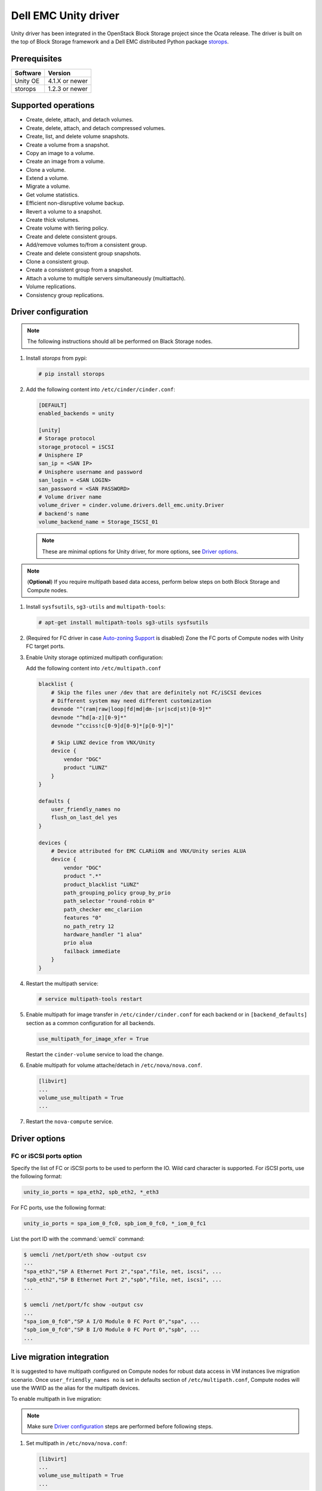 =====================
Dell EMC Unity driver
=====================

Unity driver has been integrated in the OpenStack Block Storage project since
the Ocata release. The driver is built on the top of Block Storage framework
and a Dell EMC distributed Python package
`storops <https://pypi.org/project/storops>`_.

Prerequisites
~~~~~~~~~~~~~

+-------------------+-----------------+
|    Software       |    Version      |
+===================+=================+
| Unity OE          | 4.1.X or newer  |
+-------------------+-----------------+
| storops           | 1.2.3 or newer  |
+-------------------+-----------------+


Supported operations
~~~~~~~~~~~~~~~~~~~~

- Create, delete, attach, and detach volumes.
- Create, delete, attach, and detach compressed volumes.
- Create, list, and delete volume snapshots.
- Create a volume from a snapshot.
- Copy an image to a volume.
- Create an image from a volume.
- Clone a volume.
- Extend a volume.
- Migrate a volume.
- Get volume statistics.
- Efficient non-disruptive volume backup.
- Revert a volume to a snapshot.
- Create thick volumes.
- Create volume with tiering policy.
- Create and delete consistent groups.
- Add/remove volumes to/from a consistent group.
- Create and delete consistent group snapshots.
- Clone a consistent group.
- Create a consistent group from a snapshot.
- Attach a volume to multiple servers simultaneously (multiattach).
- Volume replications.
- Consistency group replications.

Driver configuration
~~~~~~~~~~~~~~~~~~~~

.. note:: The following instructions should all be performed on Black Storage
          nodes.

#. Install `storops` from pypi:

   .. code-block:: console

      # pip install storops


#. Add the following content into ``/etc/cinder/cinder.conf``:

   .. code-block:: ini

      [DEFAULT]
      enabled_backends = unity

      [unity]
      # Storage protocol
      storage_protocol = iSCSI
      # Unisphere IP
      san_ip = <SAN IP>
      # Unisphere username and password
      san_login = <SAN LOGIN>
      san_password = <SAN PASSWORD>
      # Volume driver name
      volume_driver = cinder.volume.drivers.dell_emc.unity.Driver
      # backend's name
      volume_backend_name = Storage_ISCSI_01

   .. note:: These are minimal options for Unity driver, for more options,
             see `Driver options`_.


.. note:: (**Optional**) If you require multipath based data access, perform
          below steps on both Block Storage and Compute nodes.


#. Install ``sysfsutils``, ``sg3-utils`` and ``multipath-tools``:

   .. code-block:: console

      # apt-get install multipath-tools sg3-utils sysfsutils


#. (Required for FC driver in case `Auto-zoning Support`_ is disabled) Zone the
   FC ports of Compute nodes with Unity FC target ports.


#. Enable Unity storage optimized multipath configuration:

   Add the following content into ``/etc/multipath.conf``

   .. code-block:: vim

      blacklist {
          # Skip the files uner /dev that are definitely not FC/iSCSI devices
          # Different system may need different customization
          devnode "^(ram|raw|loop|fd|md|dm-|sr|scd|st)[0-9]*"
          devnode "^hd[a-z][0-9]*"
          devnode "^cciss!c[0-9]d[0-9]*[p[0-9]*]"

          # Skip LUNZ device from VNX/Unity
          device {
              vendor "DGC"
              product "LUNZ"
          }
      }

      defaults {
          user_friendly_names no
          flush_on_last_del yes
      }

      devices {
          # Device attributed for EMC CLARiiON and VNX/Unity series ALUA
          device {
              vendor "DGC"
              product ".*"
              product_blacklist "LUNZ"
              path_grouping_policy group_by_prio
              path_selector "round-robin 0"
              path_checker emc_clariion
              features "0"
              no_path_retry 12
              hardware_handler "1 alua"
              prio alua
              failback immediate
          }
      }


#. Restart the multipath service:

   .. code-block:: console

      # service multipath-tools restart


#. Enable multipath for image transfer in ``/etc/cinder/cinder.conf`` for each
   backend or in ``[backend_defaults]`` section as a common configuration
   for all backends.

   .. code-block:: ini

      use_multipath_for_image_xfer = True

   Restart the ``cinder-volume`` service to load the change.

#. Enable multipath for volume attache/detach in ``/etc/nova/nova.conf``.

   .. code-block:: ini

      [libvirt]
      ...
      volume_use_multipath = True
      ...

#. Restart the ``nova-compute`` service.

Driver options
~~~~~~~~~~~~~~

.. config-table::
   :config-target: Unity

   cinder.volume.drivers.dell_emc.unity.driver

FC or iSCSI ports option
------------------------

Specify the list of FC or iSCSI ports to be used to perform the IO. Wild card
character is supported.
For iSCSI ports, use the following format:

.. code-block:: ini

   unity_io_ports = spa_eth2, spb_eth2, *_eth3

For FC ports, use the following format:

.. code-block:: ini

   unity_io_ports = spa_iom_0_fc0, spb_iom_0_fc0, *_iom_0_fc1

List the port ID with the :command:`uemcli` command:

.. code-block:: console

   $ uemcli /net/port/eth show -output csv
   ...
   "spa_eth2","SP A Ethernet Port 2","spa","file, net, iscsi", ...
   "spb_eth2","SP B Ethernet Port 2","spb","file, net, iscsi", ...
   ...

   $ uemcli /net/port/fc show -output csv
   ...
   "spa_iom_0_fc0","SP A I/O Module 0 FC Port 0","spa", ...
   "spb_iom_0_fc0","SP B I/O Module 0 FC Port 0","spb", ...
   ...

Live migration integration
~~~~~~~~~~~~~~~~~~~~~~~~~~

It is suggested to have multipath configured on Compute nodes for robust data
access in VM instances live migration scenario. Once ``user_friendly_names no``
is set in defaults section of ``/etc/multipath.conf``, Compute nodes will use
the WWID as the alias for the multipath devices.

To enable multipath in live migration:

.. note:: Make sure `Driver configuration`_ steps are performed before
          following steps.

#. Set multipath in ``/etc/nova/nova.conf``:

   .. code-block:: ini

      [libvirt]
      ...
      volume_use_multipath = True
      ...

   Restart `nova-compute` service.


#. Set ``user_friendly_names no`` in ``/etc/multipath.conf``

   .. code-block:: text

      ...
      defaults {
          user_friendly_names no
      }
      ...

#. Restart the ``multipath-tools`` service.


Thin and thick provisioning
~~~~~~~~~~~~~~~~~~~~~~~~~~~

By default, the volume created by Unity driver is thin provisioned. Run the
following commands to create a thick volume.

.. code-block:: console

    # openstack volume type create --property provisioning:type=thick \
      --property thick_provisioning_support='<is> True' thick_volume_type
    # openstack volume create --type thick_volume_type thick_volume


Compressed volume support
~~~~~~~~~~~~~~~~~~~~~~~~~

Unity driver supports ``compressed volume`` creation, modification and
deletion. In order to create a compressed volume, a volume type which
enables compression support needs to be created first:

.. code-block:: console

   $ openstack volume type create CompressedVolumeType
   $ openstack volume type set --property provisioning:type=compressed --property compression_support='<is> True' CompressedVolumeType

Then create volume and specify the new created volume type.

.. note:: In Unity, only All-Flash pools support compressed volume, for the
          other type of pools, "'compression_support': False" will be
          returned when getting pool stats.


Storage-assisted volume migration support
~~~~~~~~~~~~~~~~~~~~~~~~~~~~~~~~~~~~~~~~~

Unity driver supports storage-assisted volume migration, when the user starts
migrating with ``cinder migrate --force-host-copy False <volume_id> <host>`` or
``cinder migrate <volume_id> <host>``, cinder will try to leverage the Unity's
native volume migration functionality. If Unity fails to migrate the volume,
host-assisted migration will be triggered.

In the following scenarios, Unity storage-assisted volume migration will not be
triggered. Instead, host-assisted volume migration will be triggered:

- Volume is to be migrated across backends.
- Migration of cloned volume. For example, if vol_2 was cloned from vol_1,
  the storage-assisted volume migration of vol_2 will not be triggered.


Retype volume support
~~~~~~~~~~~~~~~~~~~~~

Unity driver supports to change a volume's type after its creation.

.. code-block:: console

   $ cinder retype [--migration-policy <never|on-demand>] <volume> <volume-type>

The --migration-policy is not enabled by default.
Some retype operations will require migration based on back-end support.
In these cases, the storage-assisted migration will be triggered regardless
the --migration-policy. For examples: retype between 'thin' and 'thick', retype
between 'thick' and 'compressed', retype to type(s) current host doesn't
support.


QoS support
~~~~~~~~~~~

Unity driver supports ``maxBWS`` and ``maxIOPS`` specs for the back-end
consumer type. ``maxBWS`` represents the ``Maximum Bandwidth (KBPS)`` absolute
limit, ``maxIOPS`` represents the ``Maximum IO/S`` absolute limit on the
Unity respectively.


Storage tiering support
~~~~~~~~~~~~~~~~~~~~~~~

Unity supports fully automated storage tiering which requires the FAST VP
license activated on the Unity. The OpenStack administrator can use the extra
spec key ``storagetype:tiering`` to set the tiering policy of a volume and
use the key ``fast_support='<is> True'`` to let Block Storage scheduler find
a volume back end which manages a Unity with FAST VP license activated. There
are four supported values for the extra spec key ``storagetype:tiering``
when creating volume.

- Key: ``storagetype:tiering``
- Possible values:

  - ``StartHighThenAuto``
  - ``Auto``
  - ``HighestAvailable``
  - ``LowestAvailable``

- Default: ``StartHighThenAuto``

Run the following commands to create a volume type with tiering policy:

.. code-block:: console

   $ openstack volume type create VolumeOnAutoTier
   $ openstack volume type set --property storagetype:tiering=Auto --property fast_support='<is> True' VolumeOnAutoTier


Auto-zoning support
~~~~~~~~~~~~~~~~~~~

Unity volume driver supports auto-zoning, and share the same configuration
guide for other vendors. Refer to :ref:`fc_zone_manager`
for detailed configuration steps.

Solution for LUNZ device
~~~~~~~~~~~~~~~~~~~~~~~~

The EMC host team also found LUNZ on all of the hosts, EMC best practice is to
present a LUN with HLU 0 to clear any LUNZ devices as they can cause issues on
the host. See KB `LUNZ Device <https://support.emc.com/kb/463402>`_.

To workaround this issue, Unity driver creates a `Dummy LUN` (if not present),
and adds it to each host to occupy the `HLU 0` during volume attachment.

.. note:: This `Dummy LUN` is shared among all hosts connected to the Unity.

Efficient non-disruptive volume backup
~~~~~~~~~~~~~~~~~~~~~~~~~~~~~~~~~~~~~~

The default implementation in Block Storage for non-disruptive volume backup is
not efficient since a cloned volume will be created during backup.

An effective approach to backups is to create a snapshot for the volume and
connect this snapshot to the Block Storage host for volume backup.

SSL support
~~~~~~~~~~~

Admin is able to enable the SSL verification for any communication against
Unity REST API.

By default, the SSL verification is disabled, user can enable it by following
steps:

#. Setup the Unity array certificate and import it to the Unity, see section
   `Storage system certificate` of `Security Configuration Guide <https://www.emc.com/collateral/TechnicalDocument/docu69321.pdf>`_.

#. Import the CA certficate to the Cinder nodes on which the driver is running.

#. Enable the changes on cinder nodes and restart the cinder services.

.. code-block:: ini

     [unity]
     ...
     driver_ssl_cert_verify = True
     driver_ssl_cert_path = <path to the CA>
     ...


If `driver_ssl_cert_path` is omitted, the system default CA will be used for CA
verification.


IPv6 support
~~~~~~~~~~~~

This driver can support IPv6-based control path and data path.

For control path, please follow below steps:

- Enable Unity's Unipshere IPv6 address.
- Configure the IPv6 network to make sure that cinder node can access Unishpere
  via IPv6 address.
- Change Cinder config file ``/etc/cinder/cinder.conf``. Make the ``san_ip``
  as Unisphere IPv6 address. For example, ``san_ip = [fd99:f17b:37d0::100]``.
- Restart the Cinder service to make new configuration take effect.

**Note**: The IPv6 support on control path depends on the fix of cpython
`bug 32185 <https://bugs.python.org/issue32185>`__. Please make sure your
Python's version includes this bug's fix.

For data path, please follow below steps:

- On Unity, Create iSCSI interface with IPv6 address.
- Configure the IPv6 network to make sure that you can ``ping``
  the Unity's iSCSI IPv6 address from the Cinder node.
- If you create a volume using Cinder and attach it to a VM,
  the connection between this VM and volume will be IPv6-based iSCSI.

Force detach volume from all hosts
~~~~~~~~~~~~~~~~~~~~~~~~~~~~~~~~~~

The user could use `os-force_detach` action to detach a volume from all its
attached hosts.
For more detail, please refer to
https://docs.openstack.org/api-ref/block-storage/v2/?expanded=force-detach-volume-detail#force-detach-volume

Consistent group support
~~~~~~~~~~~~~~~~~~~~~~~~

For a group to support consistent group snapshot, the group specs in the
corresponding group type should have the following entry:

.. code-block:: ini

    {'consistent_group_snapshot_enabled': <is> True}

Similarly, for a volume to be in a group that supports consistent group
snapshots, the volume type extra specs would also have the following entry:

.. code-block:: ini

    {'consistent_group_snapshot_enabled': <is> True}

Refer to :doc:`/admin/blockstorage-groups`
for command lines detail.

Volume replications
~~~~~~~~~~~~~~~~~~~

To enable volume replications, follow below steps:

1. On Unisphere, configure remote system and interfaces for replications.

The way could be different depending on the type of replications - sync or async.
Refer to `Unity Replication White Paper
<https://www.emc.com/collateral/white-papers/h15088-dell-emc-unity-replication-technologies.pdf>`_
for more detail.

2. Add `replication_device` to storage backend settings in `cinder.conf`, then
   restart Cinder Volume service.

   Example of `cinder.conf` for volume replications:

   .. code-block:: ini

       [unity-primary]
       san_ip = xxx.xxx.xxx.xxx
       ...
       replication_device = backend_id:unity-secondary,san_ip:yyy.yyy.yyy.yyy,san_login:username,san_password:****,max_time_out_of_sync:60

   - Only one `replication_device` can be configured for each primary backend.
   - Keys `backend_id`, `san_ip`, `san_password`, and `max_time_out_of_sync`
     are supported in `replication_device`, while `backend_id` and `san_ip`
     are required.
   - `san_password` uses the same one as primary backend's if it is omitted.
   - `max_time_out_of_sync` is the max time in minutes replications are out of
     sync. It must be equal or greater than `0`. `0` means sync replications
     of volumes will be created. Note that remote systems for sync replications
     need to be created on Unity first. `60` will be used if it is omitted.

#. Create a volume type with property `replication_enabled='<is> True'`.

   .. code-block:: console

       $ openstack volume type create --property replication_enabled='<is> True' type-replication

#. Any volumes with volume type of step #3 will failover to secondary backend
   after `failover_host` is executed.

   .. code-block:: console

       $ cinder failover-host --backend_id unity-secondary stein@unity-primary

#. Later, they could be failed back.

   .. code-block:: console

       $ cinder failover-host --backend_id default stein@unity-primary

.. note:: The volume can be deleted even when it is participating in a
   replication. The replication session will be deleted from Unity before the
   LUN is deleted.

Consistency group replications
~~~~~~~~~~~~~~~~~~~~~~~~~~~~~~

To enable consistency group replications, follow below steps:

1. On Unisphere, configure remote system and interfaces for replications.

The way could be different depending on the type of replications - sync or async.
Refer to `Unity Replication White Paper
<https://www.emc.com/collateral/white-papers/h15088-dell-emc-unity-replication-technologies.pdf>`_
for more detail.

2. Add `replication_device` to storage backend settings in `cinder.conf`, then
   restart Cinder Volume service.

   Example of `cinder.conf` for volume replications:

   .. code-block:: ini

       [unity-primary]
       san_ip = xxx.xxx.xxx.xxx
       ...
       replication_device = backend_id:unity-secondary,san_ip:yyy.yyy.yyy.yyy,san_login:username,san_password:****,max_time_out_of_sync:60

   - Only one `replication_device` can be configured for each primary backend.
   - Keys `backend_id`, `san_ip`, `san_password`, and `max_time_out_of_sync`
     are supported in `replication_device`, while `backend_id` and `san_ip`
     are required.
   - `san_password` uses the same one as primary backend's if it is omitted.
   - `max_time_out_of_sync` is the max time in minutes replications are out of
     sync. It must be equal or greater than `0`. `0` means sync replications
     of volumes will be created. Note that remote systems for sync replications
     need to be created on Unity first. `60` will be used if it is omitted.

3. Create a volume type with property `replication_enabled='<is> True'`.

   .. code-block:: console

       $ openstack volume type create --property replication_enabled='<is> True' type-replication

4. Create a consistency group type with properties
   `consistent_group_snapshot_enabled='<is> True'`
   and `consistent_group_replication_enabled='<is> True'`.

   .. code-block:: console

       $ cinder --os-volume-api-version 3.38 group-type-create type-cg-replication
       $ cinder --os-volume-api-version 3.38 group-type-key type-cg-replication set
       consistent_group_snapshot_enabled='<is> True' consistent_group_replication_enabled='<is> True'

5. Create a group type with volume types support replication.

   .. code-block:: console

       $ cinder --os-volume-api-version 3.38 group-create --name test-cg {type-cg-replication-id} type-replication

6. Create volume in the consistency group.

   .. code-block:: console

       $ cinder --os-volume-api-version 3.38 create --volume-type type-replication --group-id {test-cg-id}
       --name {volume-name} {size}

7. Enable consistency group replication.

   .. code-block:: console

       $ cinder --os-volume-api-version 3.38 group-enable-replication test-cg

8. Disable consistency group replication.

   .. code-block:: console

       $ cinder --os-volume-api-version 3.38 group-disable-replication test-cg

9. Failover consistency group replication.

   .. code-block:: console

       $ cinder --os-volume-api-version 3.38 group-failover-replication test-cg

10. Failback consistency group replication.

    .. code-block:: console

        $ cinder --os-volume-api-version 3.38 group-failover-replication test-cg --secondary-backend-id default

.. note:: Only support group replication of consistency group,
    see step 4 and 5 to create consistency group support replication.


Troubleshooting
~~~~~~~~~~~~~~~

To troubleshoot a failure in OpenStack deployment, the best way is to
enable verbose and debug log, at the same time, leverage the build-in
`Return request ID to caller
<https://specs.openstack.org/openstack/openstack-specs/specs/return-request-id.html>`_
to track specific Block Storage command logs.


#. Enable verbose log, set following in ``/etc/cinder/cinder.conf`` and restart
   all Block Storage services:

   .. code-block:: ini

      [DEFAULT]

      ...

      debug = True
      verbose = True

      ...


   If other projects (usually Compute) are also involved, set `debug`
   and ``verbose`` to ``True``.

#. use ``--debug`` to trigger any problematic Block Storage operation:

   .. code-block:: console

      # cinder --debug create --name unity_vol1 100


   You will see the request ID from the console, for example:

   .. code-block:: console

      DEBUG:keystoneauth:REQ: curl -g -i -X POST
      http://192.168.1.9:8776/v2/e50d22bdb5a34078a8bfe7be89324078/volumes -H
      "User-Agent: python-cinderclient" -H "Content-Type: application/json" -H
      "Accept: application/json" -H "X-Auth-Token:
      {SHA1}bf4a85ad64302b67a39ad7c6f695a9630f39ab0e" -d '{"volume": {"status":
      "creating", "user_id": null, "name": "unity_vol1", "imageRef": null,
      "availability_zone": null, "description": null, "multiattach": false,
      "attach_status": "detached", "volume_type": null, "metadata": {},
      "consistencygroup_id": null, "source_volid": null, "snapshot_id": null,
      "project_id": null, "source_replica": null, "size": 10}}'
      DEBUG:keystoneauth:RESP: [202] X-Compute-Request-Id:
      req-3a459e0e-871a-49f9-9796-b63cc48b5015 Content-Type: application/json
      Content-Length: 804 X-Openstack-Request-Id:
      req-3a459e0e-871a-49f9-9796-b63cc48b5015 Date: Mon, 12 Dec 2016 09:31:44 GMT
      Connection: keep-alive

#. Use commands like ``grep``, ``awk`` to find the error related to the Block
   Storage operations.

   .. code-block:: console

      # grep "req-3a459e0e-871a-49f9-9796-b63cc48b5015" cinder-volume.log


